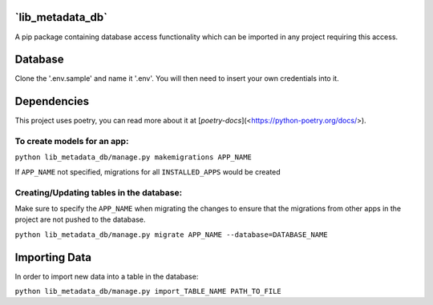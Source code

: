 **`lib_metadata_db`**
=========
A pip package containing database access functionality which can be imported in any project requiring this access.

Database
===========
Clone the '.env.sample' and name it '.env'. You will then need to insert your own credentials into it.

Dependencies
============
This project uses poetry, you can read more about it at [`poetry-docs`](<https://python-poetry.org/docs/>).

To create models for an app:
-----------------------------

``python lib_metadata_db/manage.py makemigrations APP_NAME``

If ``APP_NAME`` not specified, migrations for all ``INSTALLED_APPS`` would be created

Creating/Updating tables in the database:
-----------------------------------------

Make sure to specify the ``APP_NAME`` when migrating the changes to ensure that the migrations from other apps in the project are not pushed to the database.

``python lib_metadata_db/manage.py migrate APP_NAME --database=DATABASE_NAME``

Importing Data
==============
In order to import new data into a table in the database:

``python lib_metadata_db/manage.py import_TABLE_NAME PATH_TO_FILE``
